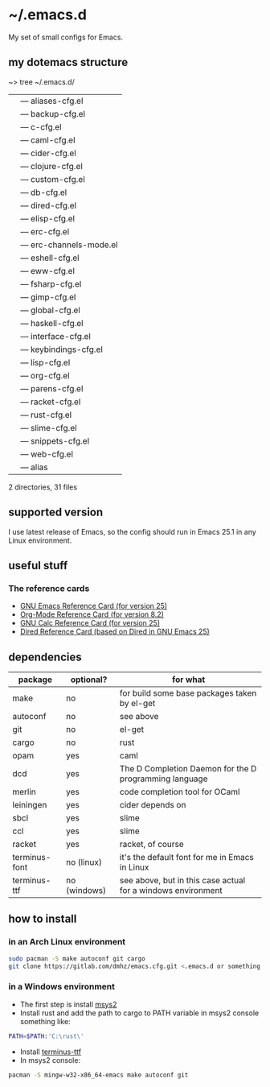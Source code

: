 * ~/.emacs.d
My set of small configs for Emacs.

** my dotemacs structure

#+BEGIN_EXAMPLE shell
~> tree ~/.emacs.d/
|--- conf
|    |--- aliases-cfg.el
|    |--- backup-cfg.el
|    |--- c-cfg.el
|    |--- caml-cfg.el
|    |--- cider-cfg.el
|    |--- clojure-cfg.el
|    |--- custom-cfg.el
|    |--- db-cfg.el
|    |--- dired-cfg.el
|    |--- elisp-cfg.el
|    |--- erc-cfg.el
|    |--- erc-channels-mode.el
|    |--- eshell-cfg.el
|    |--- eww-cfg.el
|    |--- fsharp-cfg.el
|    |--- gimp-cfg.el
|    |--- global-cfg.el
|    |--- haskell-cfg.el
|    |--- interface-cfg.el
|    |--- keybindings-cfg.el
|    |--- lisp-cfg.el
|    |--- org-cfg.el
|    |--- parens-cfg.el
|    |--- racket-cfg.el
|    |--- rust-cfg.el
|    |--- slime-cfg.el
|    |--- snippets-cfg.el
|    |--- web-cfg.el
|--- eshell
|    |--- alias
|--- init.el
|--- README.org

2 directories, 31 files
#+END_EXAMPLE

** supported version
I use latest release of Emacs, so the config should run in Emacs 25.1 
in any Linux environment. 

** useful stuff
*** The reference cards
- [[https://www.gnu.org/software/emacs/refcards/pdf/refcard.pdf][GNU Emacs Reference Card (for version 25)]]
- [[https://www.gnu.org/software/emacs/refcards/pdf/orgcard.pdf][Org-Mode Reference Card (for version 8.2)]]
- [[https://www.gnu.org/software/emacs/refcards/pdf/calccard.pdf][GNU Calc Reference Card (for version 25)]]
- [[https://www.gnu.org/software/emacs/refcards/pdf/dired-ref.pdf][Dired Reference Card (based on Dired in GNU Emacs 25)]]
** dependencies
    
| package       | optional?    | for what                                                     |
|---------------+--------------+--------------------------------------------------------------|
| make          | no           | for build some base packages taken by el-get                 |
| autoconf      | no           | see above                                                    |
| git           | no           | el-get                                                       |
| cargo         | no           | rust                                                         |
| opam          | yes          | caml                                                         |
| dcd           | yes          | The D Completion Daemon for the D programming language       |
| merlin        | yes          | code completion tool for OCaml                               |
| leiningen     | yes          | cider depends on                                             |
| sbcl          | yes          | slime                                                        |
| ccl           | yes          | slime                                                        |
| racket        | yes          | racket, of course                                            |
| terminus-font | no (linux)   | it's the default font for me in Emacs in Linux               |
| terminus-ttf  | no (windows) | see above, but in this case actual for a windows environment |

** how to install
*** in an Arch Linux environment
#+BEGIN_SRC sh
sudo pacman -S make autoconf git cargo
git clone https://gitlab.com/dmhz/emacs.cfg.git <.emacs.d or something else>
#+END_SRC

*** in a Windows environment 
- The first step is install [[https://msys2.github.io/][msys2]]
- Install rust and add the path to cargo to PATH variable in msys2 console something like:
#+BEGIN_SRC sh
PATH=$PATH:'C:\rust\' 
#+END_SRC
- Install [[http://terminus-font.sourceforge.net/][terminus-ttf]]
- In msys2 console:
#+BEGIN_SRC sh
pacman -S mingw-w32-x86_64-emacs make autoconf git
#+END_SRC
